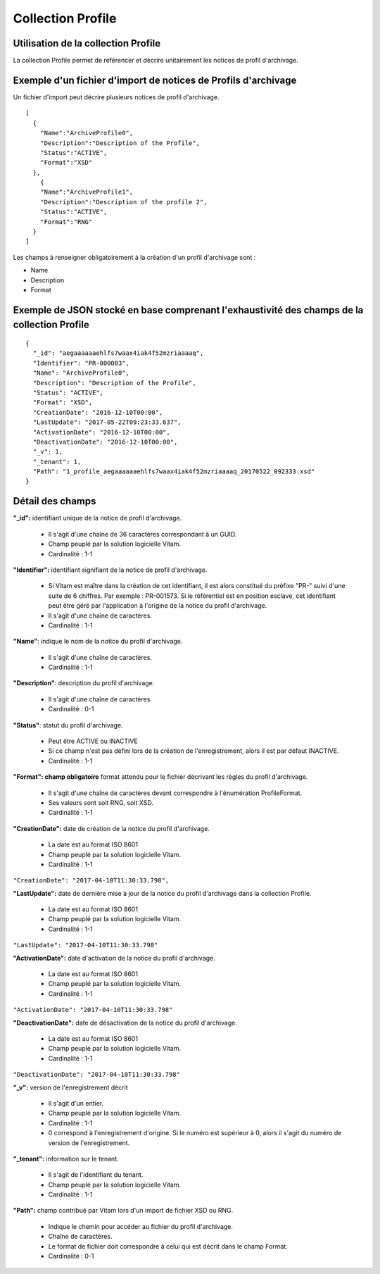 Collection Profile
##################

Utilisation de la collection Profile
====================================

La collection Profile permet de référencer et décrire unitairement les notices de profil d'archivage.

Exemple d'un fichier d'import de notices de Profils d'archivage
===============================================================

Un fichier d'import peut décrire plusieurs notices de profil d'archivage.

::

  [
    {
      "Name":"ArchiveProfile0",
      "Description":"Description of the Profile",
      "Status":"ACTIVE",
      "Format":"XSD"
    },
      {
      "Name":"ArchiveProfile1",
      "Description":"Description of the profile 2",
      "Status":"ACTIVE",
      "Format":"RNG"
    }
  ]

Les champs à renseigner obligatoirement à la création d'un profil d'archivage sont :

* Name
* Description
* Format

Exemple de JSON stocké en base comprenant l'exhaustivité des champs de la collection Profile
============================================================================================

::

  {
    "_id": "aegaaaaaaehlfs7waax4iak4f52mzriaaaaq",
    "Identifier": "PR-000003",
    "Name": "ArchiveProfile0",
    "Description": "Description of the Profile",
    "Status": "ACTIVE",
    "Format": "XSD",
    "CreationDate": "2016-12-10T00:00",
    "LastUpdate": "2017-05-22T09:23:33.637",
    "ActivationDate": "2016-12-10T00:00",
    "DeactivationDate": "2016-12-10T00:00",
    "_v": 1,
    "_tenant": 1,
    "Path": "1_profile_aegaaaaaaehlfs7waax4iak4f52mzriaaaaq_20170522_092333.xsd"
  }

Détail des champs
=================

**"_id":** identifiant unique de la notice de profil d'archivage.

  * Il s'agit d'une chaîne de 36 caractères correspondant à un GUID.
  * Champ peuplé par la solution logicielle Vitam.
  * Cardinalité : 1-1

**"Identifier":** identifiant signifiant de la notice de profil d'archivage.

  * Si Vitam est maître dans la création de cet identifiant, il est alors constitué du préfixe "PR-" suivi d'une suite de 6 chiffres. Par exemple : PR-001573. Si le référentiel est en position esclave, cet identifiant peut être géré par l'application à l'origine de la notice du profil d'archivage.
  * Il s'agit d'une chaîne de caractères.
  * Cardinalité : 1-1

**"Name"**: indique le nom de la notice du profil d'archivage.

  * Il s'agit d'une chaîne de caractères.
  * Cardinalité : 1-1

**"Description"**: description du profil d'archivage.

  * Il s'agit d'une chaîne de caractères.
  * Cardinalité : 0-1

**"Status"**: statut du profil d'archivage.

  * Peut être ACTIVE ou INACTIVE
  * Si ce champ n'est pas défini lors de la création de l'enregistrement, alors il est par défaut INACTIVE.
  * Cardinalité : 1-1

**"Format": champ obligatoire** format attendu pour le fichier décrivant les règles du profil d'archivage.

  * Il s'agit d'une chaîne de caractères devant correspondre à l'énumération ProfileFormat.
  * Ses valeurs sont soit RNG, soit XSD.
  * Cardinalité : 1-1

**"CreationDate":** date de création de la notice du profil d'archivage.

  * La date est au format ISO 8601
  * Champ peuplé par la solution logicielle Vitam.
  * Cardinalité : 1-1
``"CreationDate": "2017-04-10T11:30:33.798",``


**"LastUpdate":**  date de dernière mise à jour de la notice du profil d'archivage dans la collection Profile.

  * La date est au format ISO 8601
  * Champ peuplé par la solution logicielle Vitam.
  * Cardinalité : 1-1
``"LastUpdate": "2017-04-10T11:30:33.798"``

**"ActivationDate":** date d'activation de la notice du profil d'archivage.

  * La date est au format ISO 8601
  * Champ peuplé par la solution logicielle Vitam.
  * Cardinalité : 1-1
``"ActivationDate": "2017-04-10T11:30:33.798"``

**"DeactivationDate":** date de désactivation de la notice du profil d'archivage.

  * La date est au format ISO 8601
  * Champ peuplé par la solution logicielle Vitam.
  * Cardinalité : 1-1
``"DeactivationDate": "2017-04-10T11:30:33.798"``

**"_v":**  version de l'enregistrement décrit

  * Il s'agit d'un entier.
  * Champ peuplé par la solution logicielle Vitam.
  * Cardinalité : 1-1
  * 0 correspond à l'enregistrement d'origine. Si le numéro est supérieur à 0, alors il s'agit du numéro de version de l'enregistrement.

**"_tenant":** information sur le tenant.

  * Il s'agit de l'identifiant du tenant.
  * Champ peuplé par la solution logicielle Vitam.
  * Cardinalité : 1-1

**"Path":** champ contribué par Vitam lors d'un import de fichier XSD ou RNG.

  * Indique le chemin pour accéder au fichier du profil d'archivage.
  * Chaîne de caractères.
  * Le format de fichier doit correspondre à celui qui est décrit dans le champ Format.
  * Cardinalité : 0-1
